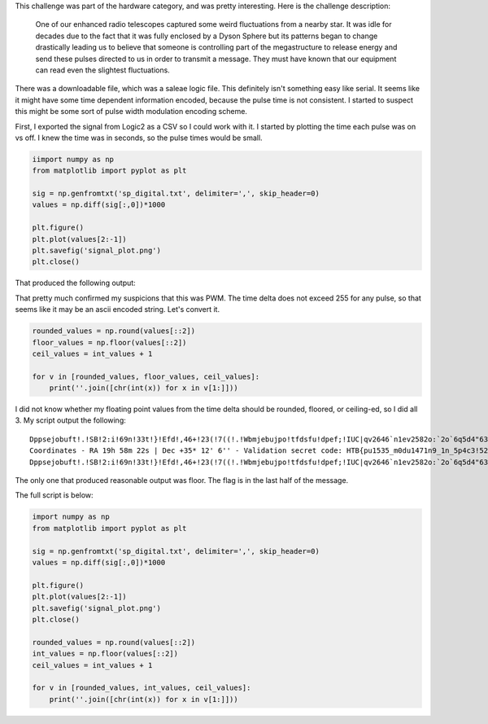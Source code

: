 .. title: Cyber Apocalypse 2022 - Space Pulses
.. slug: cyber-apocalypse-2022-space-pulses
.. date: 2022-05-30 12:34:49 UTC-04:00
.. tags:
.. category:
.. link:
.. description:
.. type: text


This challenge was part of the hardware category, and was pretty interesting.
Here is the challenge description:

  One of our enhanced radio telescopes captured some weird fluctuations from a nearby star. It was idle for decades due to the fact that it was fully enclosed by a Dyson Sphere but its patterns began to change drastically leading us to believe that someone is controlling part of the megastructure to release energy and send these pulses directed to us in order to transmit a message. They must have known that our equipment can read even the slightest fluctuations.

There was a downloadable file, which was a saleae logic file.
This definitely isn't something easy like serial.
It seems like it might have some time dependent information encoded, because the pulse time is not consistent.
I started to suspect this might be some sort of pulse width modulation encoding scheme.

.. image:: /images/space_pulses/initial.png


First, I exported the signal from Logic2 as a CSV so I could work with it.
I started by plotting the time each pulse was on vs off.
I knew the time was in seconds, so the pulse times would be small.

.. code-block:: python

  iimport numpy as np
  from matplotlib import pyplot as plt

  sig = np.genfromtxt('sp_digital.txt', delimiter=',', skip_header=0)
  values = np.diff(sig[:,0])*1000

  plt.figure()
  plt.plot(values[2:-1])
  plt.savefig('signal_plot.png')
  plt.close()

That produced the following output:

.. image:: /images/space_pulses/signal_plot.png

That pretty much confirmed my suspicions that this was PWM.
The time delta does not exceed 255 for any pulse, so that seems like it may be an ascii encoded string.
Let's convert it.

.. code-block:: python

  rounded_values = np.round(values[::2])
  floor_values = np.floor(values[::2])
  ceil_values = int_values + 1

  for v in [rounded_values, floor_values, ceil_values]:
      print(''.join([chr(int(x)) for x in v[1:]]))

I did not know whether my floating point values from the time delta should be rounded, floored, or ceiling-ed, so I did all 3.
My script output the following:


::

  Dppsejobuft!.!SB!2:i!69n!33t!}!Efd!,46+!23(!7((!.!Wbmjebujpo!tfdsfu!dpef;!IUC|qv2646`n1ev2582o:`2o`6q5d4"63&~
  Coordinates - RA 19h 58m 22s | Dec +35* 12' 6'' - Validation secret code: HTB{pu1535_m0du1471n9_1n_5p4c3!52%}
  Dppsejobuft!.!SB!2:i!69n!33t!}!Efd!,46+!23(!7((!.!Wbmjebujpo!tfdsfu!dpef;!IUC|qv2646`n1ev2582o:`2o`6q5d4"63&~

The only one that produced reasonable output was floor. The flag is in the last half of the message.

The full script is below:

.. code-block:: python

  import numpy as np
  from matplotlib import pyplot as plt

  sig = np.genfromtxt('sp_digital.txt', delimiter=',', skip_header=0)
  values = np.diff(sig[:,0])*1000

  plt.figure()
  plt.plot(values[2:-1])
  plt.savefig('signal_plot.png')
  plt.close()

  rounded_values = np.round(values[::2])
  int_values = np.floor(values[::2])
  ceil_values = int_values + 1

  for v in [rounded_values, int_values, ceil_values]:
      print(''.join([chr(int(x)) for x in v[1:]]))

